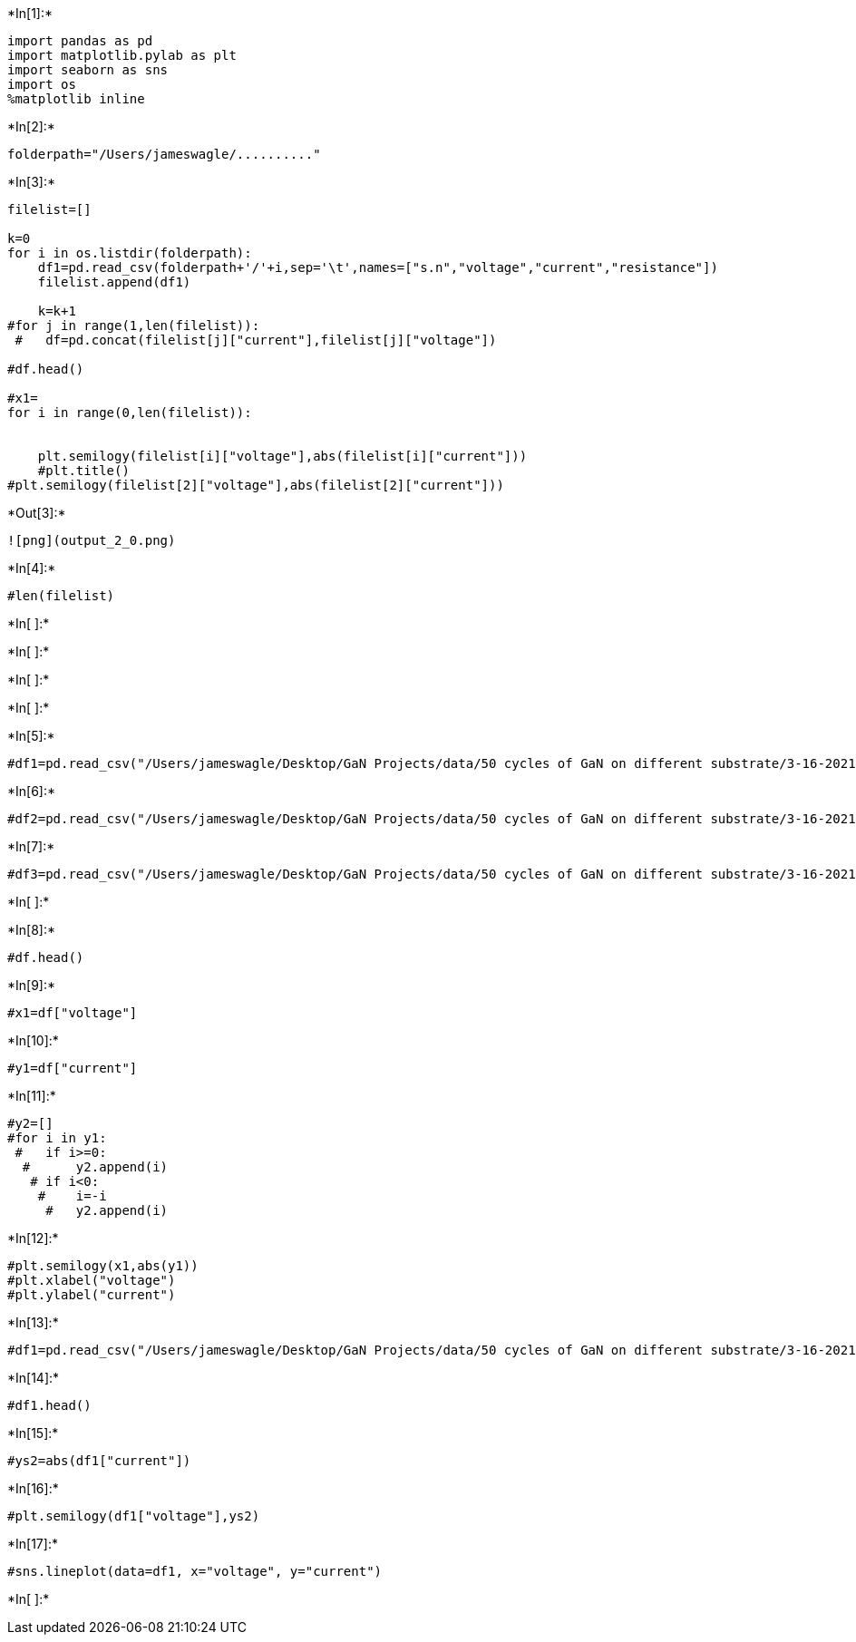 +*In[1]:*+
[source, ipython3]
----
import pandas as pd
import matplotlib.pylab as plt
import seaborn as sns
import os
%matplotlib inline
----


+*In[2]:*+
[source, ipython3]
----
folderpath="/Users/jameswagle/.........."
----


+*In[3]:*+
[source, ipython3]
----
filelist=[]

k=0
for i in os.listdir(folderpath):
    df1=pd.read_csv(folderpath+'/'+i,sep='\t',names=["s.n","voltage","current","resistance"])
    filelist.append(df1)
    
    k=k+1
#for j in range(1,len(filelist)):
 #   df=pd.concat(filelist[j]["current"],filelist[j]["voltage"])
    
#df.head()     

#x1=
for i in range(0,len(filelist)):
    
    
    plt.semilogy(filelist[i]["voltage"],abs(filelist[i]["current"]))
    #plt.title()
#plt.semilogy(filelist[2]["voltage"],abs(filelist[2]["current"]))
----


+*Out[3]:*+
----
![png](output_2_0.png)
----


+*In[4]:*+
[source, ipython3]
----
#len(filelist)
----


+*In[ ]:*+
[source, ipython3]
----

----


+*In[ ]:*+
[source, ipython3]
----

----


+*In[ ]:*+
[source, ipython3]
----

----


+*In[ ]:*+
[source, ipython3]
----

----


+*In[5]:*+
[source, ipython3]
----
#df1=pd.read_csv("/Users/jameswagle/Desktop/GaN Projects/data/50 cycles of GaN on different substrate/3-16-2021/s1/s1_IV_2_dark",sep='\t',names=["s.n","voltage_s1_5V","current_s1_5V","resistance_s1_5V"])
----


+*In[6]:*+
[source, ipython3]
----
#df2=pd.read_csv("/Users/jameswagle/Desktop/GaN Projects/data/50 cycles of GaN on different substrate/3-16-2021/s1/s1_IV_3_dark",sep='\t',names=["s.n","voltage_s1_2V","current_s1_2V","resistance_s1_2V"])
----


+*In[7]:*+
[source, ipython3]
----
#df3=pd.read_csv("/Users/jameswagle/Desktop/GaN Projects/data/50 cycles of GaN on different substrate/3-16-2021/s1/s1_IV_dark",sep='\t',names=["s.n","voltage_s1_3V","current_s1_3V","resistance_s1_3V"])
----


+*In[ ]:*+
[source, ipython3]
----

----


+*In[8]:*+
[source, ipython3]
----
#df.head()
----


+*In[9]:*+
[source, ipython3]
----
#x1=df["voltage"]
----


+*In[10]:*+
[source, ipython3]
----
#y1=df["current"]
----


+*In[11]:*+
[source, ipython3]
----
#y2=[]  
#for i in y1:
 #   if i>=0:
  #      y2.append(i)
   # if i<0:
    #    i=-i
     #   y2.append(i)
----


+*In[12]:*+
[source, ipython3]
----
#plt.semilogy(x1,abs(y1))
#plt.xlabel("voltage")
#plt.ylabel("current")

----


+*In[13]:*+
[source, ipython3]
----
#df1=pd.read_csv("/Users/jameswagle/Desktop/GaN Projects/data/50 cycles of GaN on different substrate/3-16-2021/s2/s2_IV_3_dark",sep='\t',names=["s.n","voltage","current","resistance"])
----


+*In[14]:*+
[source, ipython3]
----
#df1.head()
----


+*In[15]:*+
[source, ipython3]
----
#ys2=abs(df1["current"])
----


+*In[16]:*+
[source, ipython3]
----
#plt.semilogy(df1["voltage"],ys2)

----


+*In[17]:*+
[source, ipython3]
----
#sns.lineplot(data=df1, x="voltage", y="current")
----


+*In[ ]:*+
[source, ipython3]
----

----
